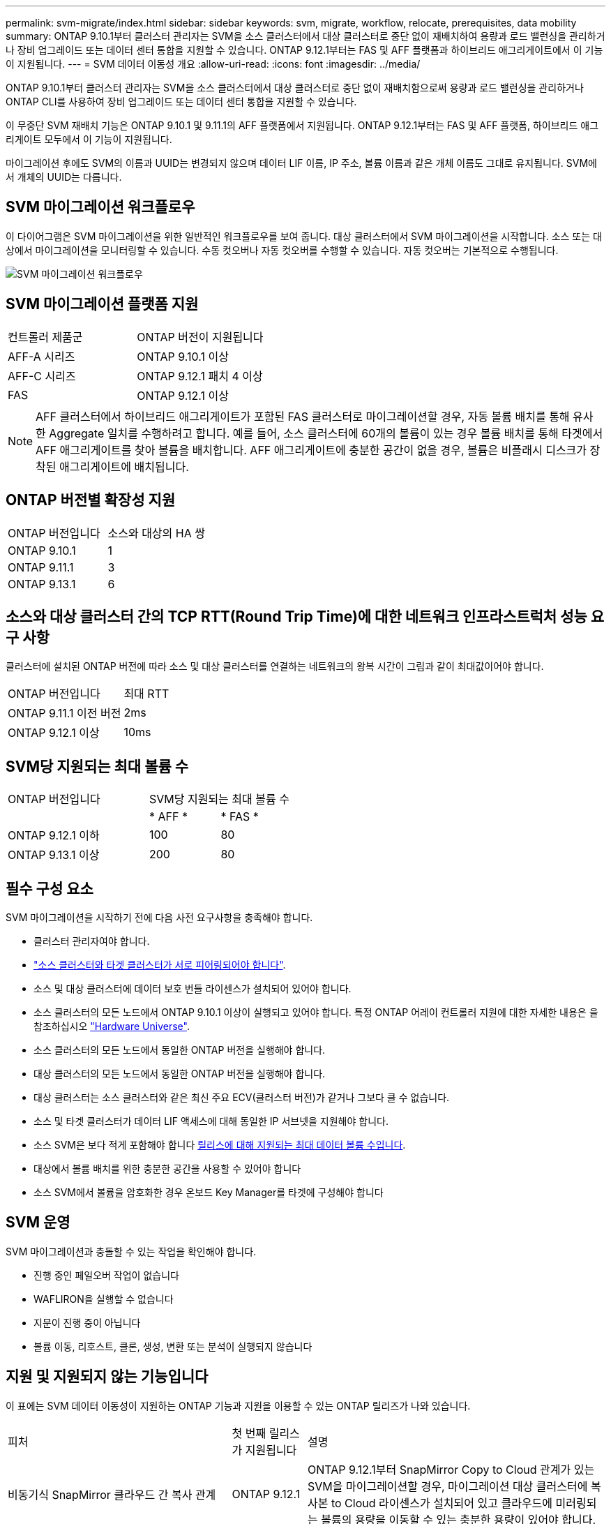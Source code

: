 ---
permalink: svm-migrate/index.html 
sidebar: sidebar 
keywords: svm, migrate, workflow, relocate, prerequisites, data mobility 
summary: ONTAP 9.10.1부터 클러스터 관리자는 SVM을 소스 클러스터에서 대상 클러스터로 중단 없이 재배치하여 용량과 로드 밸런싱을 관리하거나 장비 업그레이드 또는 데이터 센터 통합을 지원할 수 있습니다. ONTAP 9.12.1부터는 FAS 및 AFF 플랫폼과 하이브리드 애그리게이트에서 이 기능이 지원됩니다. 
---
= SVM 데이터 이동성 개요
:allow-uri-read: 
:icons: font
:imagesdir: ../media/


[role="lead"]
ONTAP 9.10.1부터 클러스터 관리자는 SVM을 소스 클러스터에서 대상 클러스터로 중단 없이 재배치함으로써 용량과 로드 밸런싱을 관리하거나 ONTAP CLI를 사용하여 장비 업그레이드 또는 데이터 센터 통합을 지원할 수 있습니다.

이 무중단 SVM 재배치 기능은 ONTAP 9.10.1 및 9.11.1의 AFF 플랫폼에서 지원됩니다. ONTAP 9.12.1부터는 FAS 및 AFF 플랫폼, 하이브리드 애그리게이트 모두에서 이 기능이 지원됩니다.

마이그레이션 후에도 SVM의 이름과 UUID는 변경되지 않으며 데이터 LIF 이름, IP 주소, 볼륨 이름과 같은 개체 이름도 그대로 유지됩니다. SVM에서 개체의 UUID는 다릅니다.



== SVM 마이그레이션 워크플로우

이 다이어그램은 SVM 마이그레이션을 위한 일반적인 워크플로우를 보여 줍니다. 대상 클러스터에서 SVM 마이그레이션을 시작합니다. 소스 또는 대상에서 마이그레이션을 모니터링할 수 있습니다. 수동 컷오버나 자동 컷오버를 수행할 수 있습니다. 자동 컷오버는 기본적으로 수행됩니다.

image::../media/workflow_svm_migrate.gif[SVM 마이그레이션 워크플로우]



== SVM 마이그레이션 플랫폼 지원

[cols="1,1"]
|===


| 컨트롤러 제품군 | ONTAP 버전이 지원됩니다 


| AFF-A 시리즈 | ONTAP 9.10.1 이상 


| AFF-C 시리즈 | ONTAP 9.12.1 패치 4 이상 


| FAS | ONTAP 9.12.1 이상 
|===

NOTE: AFF 클러스터에서 하이브리드 애그리게이트가 포함된 FAS 클러스터로 마이그레이션할 경우, 자동 볼륨 배치를 통해 유사한 Aggregate 일치를 수행하려고 합니다. 예를 들어, 소스 클러스터에 60개의 볼륨이 있는 경우 볼륨 배치를 통해 타겟에서 AFF 애그리게이트를 찾아 볼륨을 배치합니다. AFF 애그리게이트에 충분한 공간이 없을 경우, 볼륨은 비플래시 디스크가 장착된 애그리게이트에 배치됩니다.



== ONTAP 버전별 확장성 지원

[cols="1,1"]
|===


| ONTAP 버전입니다 | 소스와 대상의 HA 쌍 


| ONTAP 9.10.1 | 1 


| ONTAP 9.11.1 | 3 


| ONTAP 9.13.1 | 6 
|===


== 소스와 대상 클러스터 간의 TCP RTT(Round Trip Time)에 대한 네트워크 인프라스트럭처 성능 요구 사항

클러스터에 설치된 ONTAP 버전에 따라 소스 및 대상 클러스터를 연결하는 네트워크의 왕복 시간이 그림과 같이 최대값이어야 합니다.

|===


| ONTAP 버전입니다 | 최대 RTT 


| ONTAP 9.11.1 이전 버전 | 2ms 


| ONTAP 9.12.1 이상 | 10ms 
|===


== SVM당 지원되는 최대 볼륨 수

[cols="2,1,1"]
|===


| ONTAP 버전입니다 2+| SVM당 지원되는 최대 볼륨 수 


|  | * AFF * | * FAS * 


| ONTAP 9.12.1 이하 | 100 | 80 


| ONTAP 9.13.1 이상 | 200 | 80 
|===


== 필수 구성 요소

SVM 마이그레이션을 시작하기 전에 다음 사전 요구사항을 충족해야 합니다.

* 클러스터 관리자여야 합니다.
* link:https://docs.netapp.com/us-en/ontap/peering/create-cluster-relationship-93-later-task.html["소스 클러스터와 타겟 클러스터가 서로 피어링되어야 합니다"^].
* 소스 및 대상 클러스터에 데이터 보호 번들 라이센스가 설치되어 있어야 합니다.
* 소스 클러스터의 모든 노드에서 ONTAP 9.10.1 이상이 실행되고 있어야 합니다. 특정 ONTAP 어레이 컨트롤러 지원에 대한 자세한 내용은 을 참조하십시오 link:https://hwu.netapp.com/["Hardware Universe"^].
* 소스 클러스터의 모든 노드에서 동일한 ONTAP 버전을 실행해야 합니다.
* 대상 클러스터의 모든 노드에서 동일한 ONTAP 버전을 실행해야 합니다.
* 대상 클러스터는 소스 클러스터와 같은 최신 주요 ECV(클러스터 버전)가 같거나 그보다 클 수 없습니다.
* 소스 및 타겟 클러스터가 데이터 LIF 액세스에 대해 동일한 IP 서브넷을 지원해야 합니다.
* 소스 SVM은 보다 적게 포함해야 합니다 xref:Maximum supported volumes per SVM[릴리스에 대해 지원되는 최대 데이터 볼륨 수입니다].
* 대상에서 볼륨 배치를 위한 충분한 공간을 사용할 수 있어야 합니다
* 소스 SVM에서 볼륨을 암호화한 경우 온보드 Key Manager를 타겟에 구성해야 합니다




== SVM 운영

SVM 마이그레이션과 충돌할 수 있는 작업을 확인해야 합니다.

* 진행 중인 페일오버 작업이 없습니다
* WAFLIRON을 실행할 수 없습니다
* 지문이 진행 중이 아닙니다
* 볼륨 이동, 리호스트, 클론, 생성, 변환 또는 분석이 실행되지 않습니다




== 지원 및 지원되지 않는 기능입니다

이 표에는 SVM 데이터 이동성이 지원하는 ONTAP 기능과 지원을 이용할 수 있는 ONTAP 릴리즈가 나와 있습니다.

[cols="3,1,4"]
|===


| 피처 | 첫 번째 릴리스가 지원됩니다 | 설명 


| 비동기식 SnapMirror 클라우드 간 복사 관계 | ONTAP 9.12.1 | ONTAP 9.12.1부터 SnapMirror Copy to Cloud 관계가 있는 SVM을 마이그레이션할 경우, 마이그레이션 대상 클러스터에 복사본 to Cloud 라이센스가 설치되어 있고 클라우드에 미러링되는 볼륨의 용량을 이동할 수 있는 충분한 용량이 있어야 합니다. 


| 비동기식 SnapMirror 타겟 | ONTAP 9.12.1 |  


| 비동기식 SnapMirror 소스 | ONTAP 9.11.1  a| 
* 대부분의 마이그레이션 동안 FlexVol SnapMirror 관계에서도 정상적으로 전송을 계속할 수 있습니다.
* 전환 중에 진행 중인 전송이 취소되고 전환 중에 새 전송이 실패하며 마이그레이션이 완료될 때까지 다시 시작할 수 없습니다.
* 마이그레이션 중에 취소되거나 누락된 예약된 전송은 마이그레이션이 완료된 후 자동으로 시작되지 않습니다.
+
[NOTE]
====
SnapMirror 소스를 마이그레이션한 경우 ONTAP는 이후에 SnapMirror 업데이트가 발생할 때까지 마이그레이션 후 볼륨 삭제를 방지하지 않습니다. 이는 마이그레이션된 SnapMirror 소스 볼륨의 SnapMirror 관련 정보가 마이그레이션이 완료된 후 첫 번째 업데이트 후에만 알려져 있기 때문입니다.

====




| 자율 랜섬웨어 보호 | ONTAP 9.12.1 |  


| Cloud Volumes ONTAP | 지원되지 않습니다 |  


| 외부 키 관리자 | ONTAP 9.11.1 |  


| FabricPool | ONTAP 9.11.1  a| 
에 대해 자세히 알아보십시오 xref:FabricPool support[FabricPool 지원].



| 팬아웃 관계(마이그레이션 소스에 둘 이상의 대상이 있는 SnapMirror 소스 볼륨이 있음) | ONTAP 9.11.1 |  


| FC SAN | 지원되지 않습니다 |  


| Flash Pool을 참조하십시오 | ONTAP 9.12.1 |  


| FlexCache 볼륨 | 지원되지 않습니다 |  


| FlexGroup | 지원되지 않습니다 |  


| IPsec 정책 | 지원되지 않습니다 |  


| IPv6 LIF | 지원되지 않습니다 |  


| ISCI SAN | 지원되지 않습니다 |  


| 작업 스케줄 복제 | ONTAP 9.11.1 | ONTAP 9.10.1에서는 마이그레이션 중에 작업 일정이 복제되지 않으므로 대상에서 수동으로 생성해야 합니다. ONTAP 9.11.1부터는 마이그레이션 중에 소스에서 사용하는 작업 일정이 자동으로 복제됩니다. 


| 로드 공유 미러 | 지원되지 않습니다 |  


| MetroCluster SVM | 지원되지 않습니다 | SVM 마이그레이션이 MetroCluster SVM 마이그레이션을 지원하지 않지만 에 SnapMirror 비동기식 복제를 사용할 수 있습니다 link:https://www.netapp.com/media/83785-tr-4966.pdf["MetroCluster 구성에서 SVM 마이그레이션"]. MetroCluster 구성에서 SVM 마이그레이션을 위해 설명된 프로세스는 무중단 방식이 _ 이(가) 아니라 _ 이라는 점에 유의해야 합니다. 


| NetApp 애그리게이트 암호화(NAE) | 지원되지 않습니다 | 암호화되지 않은 소스에서 암호화된 대상으로의 마이그레이션은 지원되지 않습니다. 


| NDMP 구성 | 지원되지 않습니다 |  


| NetApp 볼륨 암호화(NVE) | ONTAP 9.10.1 |  


| NFS 및 SMB 감사 로그 | ONTAP 9.13.1  a| 
SVM 마이그레이션 전:

* 대상 클러스터에서 감사 로그 리디렉션이 활성화되어 있어야 합니다.
* 소스 SVM의 감사 로그 대상 경로를 타겟 클러스터에서 생성해야 합니다.




| NFS v3, NFS v4.1 및 NFS v4.2 | ONTAP 9.10.1 |  


| NFS v4.0 | ONTAP 9.12.1 |  


| NVMe over Fabric을 참조하십시오 | 지원되지 않습니다 |  


| 소스 클러스터에서 일반 조건 모드가 활성화된 온보드 키 관리자(OKM | 지원되지 않습니다 |  


| Qtree | 지원되지 않습니다 |  


| 할당량 | 지원되지 않습니다 |  


| S3 | 지원되지 않습니다 |  


| SMB 프로토콜 | ONTAP 9.12.1  a| 
SMB 마이그레이션은 무중단으로 수행 가능하며 마이그레이션 후 클라이언트 업데이트가 필요합니다.



| SMTape 설정 | 지원되지 않습니다 |  


| SnapLock | 지원되지 않습니다 |  


| SnapMirror 비즈니스 연속성 | 지원되지 않습니다 |  


| SnapMirror SVM 피어 관계 | ONTAP 9.12.1 |  


| SnapMirror SVM 재해 복구 | 지원되지 않습니다 |  


| SnapMirror Synchronous | 지원되지 않습니다 |  


| 스냅샷 복사본 | ONTAP 9.10.1 |  


| 가상 IP LIF/BGP | 지원되지 않습니다 |  


| Virtual Storage Console 7.0 이상 | 지원되지 않습니다 | VSC는 의 일부입니다 https://docs.netapp.com/us-en/ontap-tools-vmware-vsphere/index.html["VMware vSphere 가상 어플라이언스인 ONTAP 툴"^] VSC 7.0부터 시작합니다. 


| 볼륨 클론 | 지원되지 않습니다 |  


| vStorage | 지원되지 않습니다 |  
|===


=== FabricPool 지원

SVM 마이그레이션은 FabricPool의 볼륨에서 다음 플랫폼용 지원됩니다.

* Azure NetApp Files 플랫폼: 모든 계층화 정책이 지원됩니다(스냅샷 전용, 자동, 모두 및 없음).
* 온프레미스 플랫폼: "없음" 볼륨 계층화 정책만 지원됩니다.




== 마이그레이션 중 지원되는 작업

다음 표에는 마이그레이션 상태에 따라 마이그레이션 SVM 내에서 지원되는 볼륨 작업이 나와 있습니다.

[cols="2,1,1,1"]
|===


| 볼륨 작업입니다 3+| SVM 마이그레이션 상태 


|  | * 진행 중 * | * 일시 중지됨 * | * 컷오버 * 


| 생성 | 허용되지 않습니다 | 허용됨 | 지원되지 않습니다 


| 삭제 | 허용되지 않습니다 | 허용됨 | 지원되지 않습니다 


| 파일 시스템 분석을 사용하지 않도록 설정합니다 | 허용됨 | 허용됨 | 지원되지 않습니다 


| 파일 시스템 분석이 활성화됩니다 | 허용되지 않습니다 | 허용됨 | 지원되지 않습니다 


| 수정 | 허용됨 | 허용됨 | 지원되지 않습니다 


| 오프라인/온라인 | 허용되지 않습니다 | 허용됨 | 지원되지 않습니다 


| 이동/재호스팅 | 허용되지 않습니다 | 허용됨 | 지원되지 않습니다 


| Qtree 생성/수정 | 허용되지 않습니다 | 허용되지 않습니다 | 지원되지 않습니다 


| 할당량 생성/수정 | 허용되지 않습니다 | 허용되지 않습니다 | 지원되지 않습니다 


| 이름 바꾸기 | 허용되지 않습니다 | 허용됨 | 지원되지 않습니다 


| 크기 조정 | 허용됨 | 허용됨 | 지원되지 않습니다 


| 제한 | 허용되지 않습니다 | 허용됨 | 지원되지 않습니다 


| 스냅샷 복사본 속성이 수정됩니다 | 허용됨 | 허용됨 | 지원되지 않습니다 


| 스냅샷 복사본 자동 삭제 수정 | 허용됨 | 허용됨 | 지원되지 않습니다 


| 스냅샷 복사본 생성 | 허용됨 | 허용됨 | 지원되지 않습니다 


| 스냅샷 복사본 삭제 | 허용됨 | 허용됨 | 지원되지 않습니다 


| 스냅샷 복사본에서 파일을 복원합니다 | 허용됨 | 허용됨 | 지원되지 않습니다 
|===
다음 표에는 마이그레이션 상태에 따라 마이그레이션 SVM 내에서 지원되는 파일 작업이 나와 있습니다.

[cols="2,1,1,1"]
|===


| 파일 작업 3+| SVM 마이그레이션 상태 


|  | * 진행 중 * | * 일시 중지됨 * | * 컷오버 * 


| 비동기 삭제 | 허용되지 않습니다 | 허용되지 않습니다 | 지원되지 않습니다 


| 클론 생성/삭제/분할 | 허용됨 | 허용됨 | 지원되지 않습니다 


| 수정/삭제 복사 | 허용되지 않습니다 | 허용되지 않습니다 | 지원되지 않습니다 


| 이동 | 허용되지 않습니다 | 허용되지 않습니다 | 지원되지 않습니다 


| 예약 | 허용됨 | 허용됨 | 지원되지 않습니다 
|===